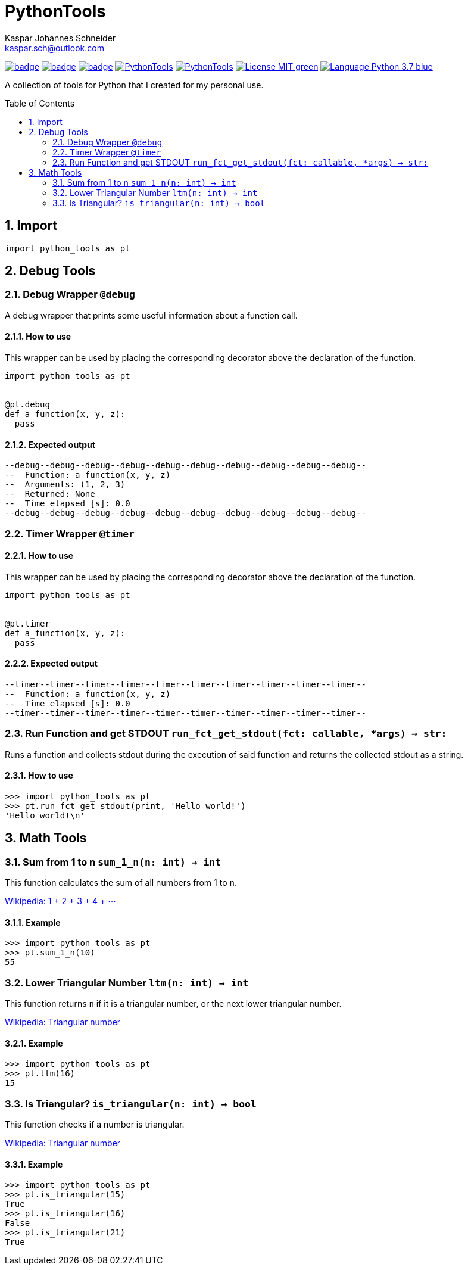 = PythonTools
Kaspar Johannes Schneider <kaspar.sch@outlook.com>
:description: A collection of tools for Python that I created for my personal use.
:setanchors:
:toc: macro
:toclevels: 2
:sectnums:
:source-highlighter: rouge

// StartExcludePDF
image:https://github.com/KasparJohannesSchneider/PythonTools/actions/workflows/test.yml/badge.svg[link=https://github.com/KasparJohannesSchneider/PythonTools/actions/workflows/test.yml]
image:https://github.com/KasparJohannesSchneider/PythonTools/actions/workflows/doc.yml/badge.svg[link=https://github.com/KasparJohannesSchneider/PythonTools/actions/workflows/doc.yml]
image:https://codecov.io/gh/KasparJohannesSchneider/PythonTools/branch/main/graph/badge.svg?token=262M3tABG3[link=https://codecov.io/gh/KasparJohannesSchneider/PythonTools]
image:https://img.shields.io/lgtm/grade/python/g/KasparJohannesSchneider/PythonTools.svg?logo=lgtm&logoWidth=18[link=https://lgtm.com/projects/g/KasparJohannesSchneider/PythonTools/alerts]
image:https://img.shields.io/lgtm/alerts/g/KasparJohannesSchneider/PythonTools.svg?logo=lgtm&logoWidth=18[link=https://lgtm.com/projects/g/KasparJohannesSchneider/PythonTools/alerts]
image:https://img.shields.io/badge/License-MIT-green.svg[link=https://github.com/KasparJohannesSchneider/PythonTools/blob/main/LICENSE]
image:https://img.shields.io/badge/Language-Python_3.7-blue.svg[link=https://www.python.org/]
// StopExcludePDF

A collection of tools for Python that I created for my personal use.

toc::[]



== Import
[source, python]
----
import python_tools as pt
----

== Debug Tools

=== Debug Wrapper `@debug`
A debug wrapper that prints some useful information about a function call.

==== How to use
This wrapper can be used by placing the corresponding decorator above the declaration of the function.
[source, python]
----
import python_tools as pt


@pt.debug
def a_function(x, y, z):
  pass
----

==== Expected output
----
--debug--debug--debug--debug--debug--debug--debug--debug--debug--debug--
--  Function: a_function(x, y, z)
--  Arguments: (1, 2, 3)
--  Returned: None
--  Time elapsed [s]: 0.0
--debug--debug--debug--debug--debug--debug--debug--debug--debug--debug--
----

=== Timer Wrapper `@timer`
==== How to use
This wrapper can be used by placing the corresponding decorator above the declaration of the function.
[source,python]
----
import python_tools as pt


@pt.timer
def a_function(x, y, z):
  pass
----

==== Expected output

----
--timer--timer--timer--timer--timer--timer--timer--timer--timer--timer--
--  Function: a_function(x, y, z)
--  Time elapsed [s]: 0.0
--timer--timer--timer--timer--timer--timer--timer--timer--timer--timer--
----

=== Run Function and get STDOUT `run_fct_get_stdout(fct: callable, *args) -> str:`

Runs a function and collects stdout during the execution of said function and returns the collected stdout as a string.

==== How to use

[source,python]
----
>>> import python_tools as pt
>>> pt.run_fct_get_stdout(print, 'Hello world!')
'Hello world!\n'
----

== Math Tools

=== Sum from 1 to n `sum_1_n(n: int) -> int`
This function calculates the sum of all numbers from 1 to `n`.

https://en.wikipedia.org/wiki/1_%2B_2_%2B_3_%2B_4_%2B_%E2%8B%AF[Wikipedia: 1 + 2 + 3 + 4 + ⋯]

==== Example
[source,python]
----
>>> import python_tools as pt
>>> pt.sum_1_n(10)
55
----

=== Lower Triangular Number `ltm(n: int) -> int`
This function returns `n` if it is a triangular number, or the next lower triangular number.

https://en.wikipedia.org/wiki/Triangular_number[Wikipedia: Triangular number
]

==== Example
[source, python]
----
>>> import python_tools as pt
>>> pt.ltm(16)
15
----

=== Is Triangular? `is_triangular(n: int) -> bool`
This function checks if a number is triangular.

https://en.wikipedia.org/wiki/Triangular_number[Wikipedia: Triangular number
]

==== Example
[source, python]
----
>>> import python_tools as pt
>>> pt.is_triangular(15)
True
>>> pt.is_triangular(16)
False
>>> pt.is_triangular(21)
True
----

